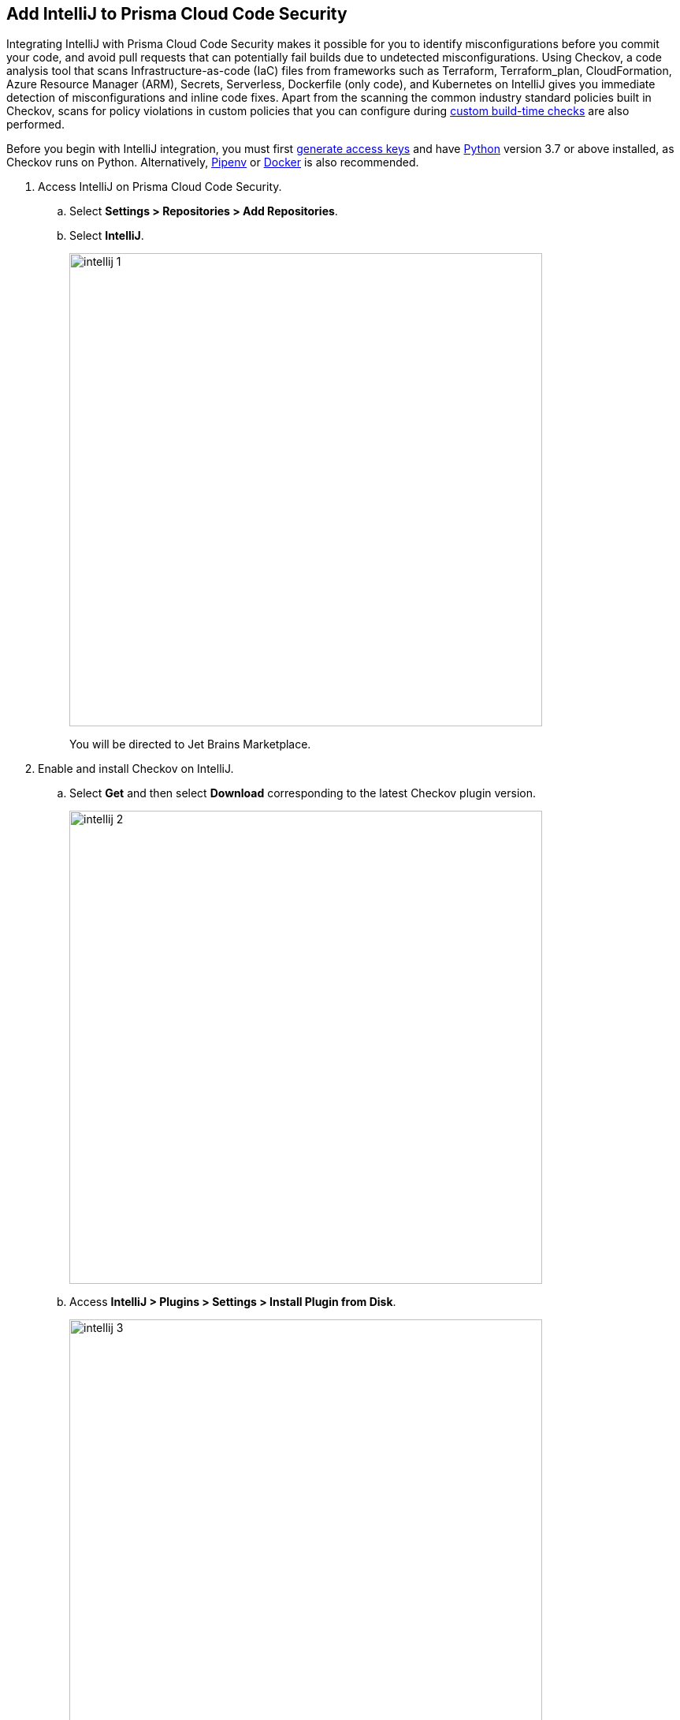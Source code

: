 :topic_type: task

[.task]
== Add IntelliJ to Prisma Cloud Code Security

Integrating IntelliJ with Prisma Cloud Code Security makes it possible for you to identify misconfigurations before you commit your code, and avoid pull requests that can potentially fail builds due to undetected misconfigurations. Using Checkov, a code analysis tool that scans Infrastructure-as-code (IaC) files from frameworks such as Terraform, Terraform_plan, CloudFormation, Azure Resource Manager (ARM), Secrets, Serverless, Dockerfile (only code), and Kubernetes on IntelliJ gives you immediate detection of misconfigurations and inline code fixes.
Apart from the scanning the common industry standard policies built in Checkov, scans for policy violations in custom policies that you can configure during <<_add-a-new-custom-policy-for-build-time-checks,custom build-time checks>> are also performed.

Before you begin with IntelliJ integration, you must first <<_generate-access-keys,generate access keys>> and have https://www.python.org/downloads/[Python] version 3.7 or above installed, as Checkov runs on Python. Alternatively, https://docs.pipenv.org/[Pipenv] or https://www.docker.com/products/docker-desktop[Docker] is also recommended.


[.procedure]

. Access IntelliJ on Prisma Cloud Code Security.

.. Select *Settings > Repositories > Add Repositories*.

.. Select *IntelliJ*.
+
image::intellij-1.png[width=600]
+
You will be directed to Jet Brains Marketplace.

. Enable and install Checkov on IntelliJ.

.. Select *Get* and then select *Download* corresponding to the latest Checkov plugin version.
+
image::intellij-2.png[width=600]

.. Access *IntelliJ > Plugins > Settings > Install Plugin from Disk*.
+
image::intellij-3.png[width=600]

.. Select the path to the plugin and then select *Open* to enable Checkov plugin on IntelliJ.

.. Access *IntelliJ IDEA > Preferences > Plugins > Marketplace* and then select *Install*.
+
image::intellij-4.png[width=500]
+
You can optionally choose to access IntelliJ directly from your system and access Checkov plugin from *IntelliJ IDEA > Preferences > Plugins > Marketplace* and then search for the Checkov plugin to install.
+
image::intellij-5.png[width=600]

. Configure Checkov plugin on IntelliJ.

.. Select *IntelliJ IDEA > Preferences > Tools > Checkov*.
+
image::intellij-6.png[width=600]

.. Add your Prisma Cloud access key and secret key as *"Access Key::Secret Key"* for *Token (Required)*.
+
image::intellij-7.png[width=600]

.. Add your Prisma Cloud application API for *Prisma URL (Required if using Prisma Cloud Access Token)* for example *https://api.prismacloud.io*.
+
image::intellij-8.png[width=600]
+
You can optionally choose to add a custom CA-Certificate and enter the certificate path to configure for *CA-Certificate*. Ensure your CA-Certificate is in ".pem" format.
+
image::intellij-10.png[width=600]

.. Select *OK*.
+
A Checkov scan runs each time you open a file on IntelliJ.

. Fix scanned files for policy misconfiguration in build-time checks.

.. Select *File > Policy misconfiguration* and then select *Fix* for Checkov to fix the misconfiguration.
+
Each policy misconfiguration has details on the policy violation and guidelines to fix the policy. For custom policy misconfigurations a manual fix is required.

=== Troubleshoot Logs

In case of a Checkov scan fail, you can access Checkov logs to see more details.

. Access IntelliJ and then select *Show Log in Explorer* for Windows or *Help > Show Log in Finder* for Mac.

. Access *idea.log* to see the log details.
+
image::intellij-9.png[width=600]
